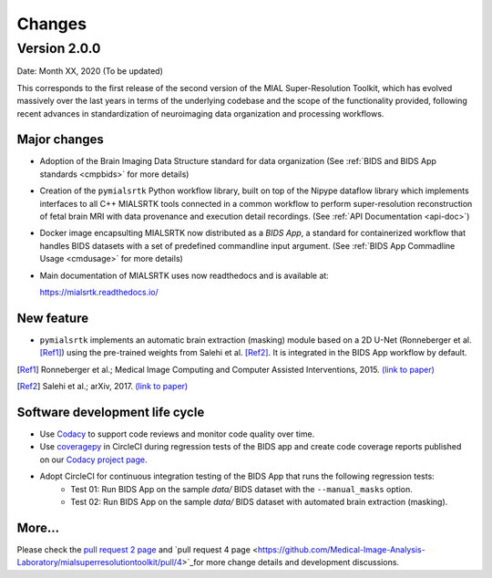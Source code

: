 **************
Changes
**************

Version 2.0.0
--------------

Date: Month XX, 2020 (To be updated)

This corresponds to the first release of the second version of the MIAL Super-Resolution Toolkit, which has evolved massively over the last years in terms of the underlying codebase and the scope of the functionality provided, following recent advances in standardization of neuroimaging data organization and processing workflows.


Major changes
=============

* Adoption of the Brain Imaging Data Structure standard for data organization (See :ref:`BIDS and BIDS App standards <cmpbids>` for more details)

* Creation of the ``pymialsrtk`` Python workflow library, built on top of the Nipype dataflow library which implements interfaces to all C++ MIALSRTK tools connected in a common workflow to perform super-resolution reconstruction of fetal brain MRI with data provenance and execution detail recordings. (See :ref:`API Documentation <api-doc>`)

* Docker image encapsulting MIALSRTK now distributed as a `BIDS App`, a standard for containerized workflow that handles BIDS datasets with a set of predefined commandline input argument. (See :ref:`BIDS App Commadline Usage <cmdusage>` for more details)

* Main documentation of MIALSRTK uses now readthedocs and is available at: 

  https://mialsrtk.readthedocs.io/


New feature
=============

* ``pymialsrtk``  implements an automatic brain extraction (masking) module based on a 2D U-Net (Ronneberger et al. [Ref1]_) using the pre-trained weights from Salehi et al. [Ref2]_. It is integrated in the BIDS App workflow by default.

.. [Ref1] Ronneberger et al.; Medical Image Computing and Computer Assisted Interventions, 2015. `(link to paper) <https://arxiv.org/abs/1505.04597>`_

.. [Ref2] Salehi et al.; arXiv, 2017. `(link to paper) <https://arxiv.org/abs/1710.09338>`_


Software development life cycle
================================

* Use `Codacy <https://www.codacy.com/>`_ to support code reviews and monitor code quality over time.

* Use `coveragepy <https://coverage.readthedocs.io/en/coverage-5.2/>`_  in CircleCI during regression tests of the BIDS app and create code coverage reports published on our `Codacy project page <https://app.codacy.com/gh/Medical-Image-Analysis-Laboratory/mialsuperresolutiontoolkit/dashboard>`_.

* Adopt CircleCI for continuous integration testing of the BIDS App that runs the following regression tests:
	* Test 01: Run BIDS App on the sample `data/` BIDS dataset with the ``--manual_masks`` option.
	* Test 02: Run BIDS App on the sample `data/` BIDS dataset with automated brain extraction (masking).


More...
========

Please check the `pull request 2 page <https://github.com/Medical-Image-Analysis-Laboratory/mialsuperresolutiontoolkit/pull/2>`_ and `pull request 4 page <https://github.com/Medical-Image-Analysis-Laboratory/mialsuperresolutiontoolkit/pull/4>`_for more change details and development discussions.

